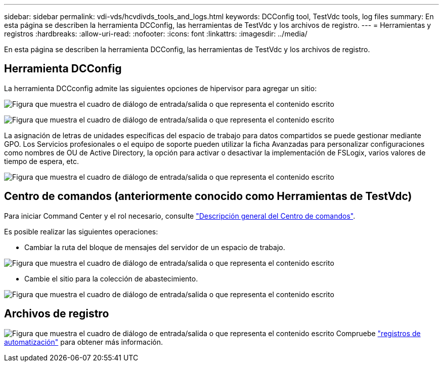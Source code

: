 ---
sidebar: sidebar 
permalink: vdi-vds/hcvdivds_tools_and_logs.html 
keywords: DCConfig tool, TestVdc tools, log files 
summary: En esta página se describen la herramienta DCConfig, las herramientas de TestVdc y los archivos de registro. 
---
= Herramientas y registros
:hardbreaks:
:allow-uri-read: 
:nofooter: 
:icons: font
:linkattrs: 
:imagesdir: ../media/


[role="lead"]
En esta página se describen la herramienta DCConfig, las herramientas de TestVdc y los archivos de registro.



== Herramienta DCConfig

La herramienta DCCconfig admite las siguientes opciones de hipervisor para agregar un sitio:

image:hcvdivds_image16.png["Figura que muestra el cuadro de diálogo de entrada/salida o que representa el contenido escrito"]

image:hcvdivds_image17.png["Figura que muestra el cuadro de diálogo de entrada/salida o que representa el contenido escrito"]

La asignación de letras de unidades específicas del espacio de trabajo para datos compartidos se puede gestionar mediante GPO. Los Servicios profesionales o el equipo de soporte pueden utilizar la ficha Avanzadas para personalizar configuraciones como nombres de OU de Active Directory, la opción para activar o desactivar la implementación de FSLogix, varios valores de tiempo de espera, etc.

image:hcvdivds_image18.png["Figura que muestra el cuadro de diálogo de entrada/salida o que representa el contenido escrito"]



== Centro de comandos (anteriormente conocido como Herramientas de TestVdc)

Para iniciar Command Center y el rol necesario, consulte link:https://docs.netapp.com/us-en/virtual-desktop-service/Management.command_center.overview.html#overview["Descripción general del Centro de comandos"].

Es posible realizar las siguientes operaciones:

* Cambiar la ruta del bloque de mensajes del servidor de un espacio de trabajo.


image:hcvdivds_image19.png["Figura que muestra el cuadro de diálogo de entrada/salida o que representa el contenido escrito"]

* Cambie el sitio para la colección de abastecimiento.


image:hcvdivds_image20.png["Figura que muestra el cuadro de diálogo de entrada/salida o que representa el contenido escrito"]



== Archivos de registro

image:hcvdivds_image21.png["Figura que muestra el cuadro de diálogo de entrada/salida o que representa el contenido escrito"] Compruebe link:https://docs.netapp.com/us-en/virtual-desktop-service/Troubleshooting.reviewing_vds_logs.html["registros de automatización"] para obtener más información.
